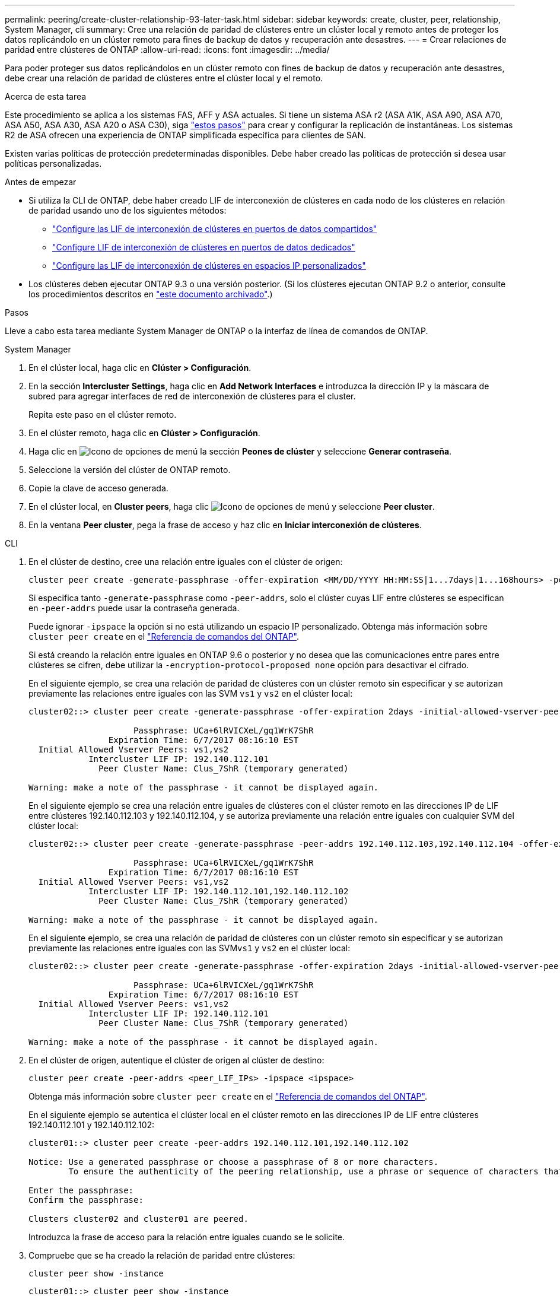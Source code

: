 ---
permalink: peering/create-cluster-relationship-93-later-task.html 
sidebar: sidebar 
keywords: create, cluster, peer, relationship, System Manager, cli 
summary: Cree una relación de paridad de clústeres entre un clúster local y remoto antes de proteger los datos replicándolo en un clúster remoto para fines de backup de datos y recuperación ante desastres. 
---
= Crear relaciones de paridad entre clústeres de ONTAP
:allow-uri-read: 
:icons: font
:imagesdir: ../media/


[role="lead"]
Para poder proteger sus datos replicándolos en un clúster remoto con fines de backup de datos y recuperación ante desastres, debe crear una relación de paridad de clústeres entre el clúster local y el remoto.

.Acerca de esta tarea
Este procedimiento se aplica a los sistemas FAS, AFF y ASA actuales. Si tiene un sistema ASA r2 (ASA A1K, ASA A90, ASA A70, ASA A50, ASA A30, ASA A20 o ASA C30), siga link:https://docs.netapp.com/us-en/asa-r2/data-protection/snapshot-replication.html["estos pasos"^] para crear y configurar la replicación de instantáneas. Los sistemas R2 de ASA ofrecen una experiencia de ONTAP simplificada específica para clientes de SAN.

Existen varias políticas de protección predeterminadas disponibles. Debe haber creado las políticas de protección si desea usar políticas personalizadas.

.Antes de empezar
* Si utiliza la CLI de ONTAP, debe haber creado LIF de interconexión de clústeres en cada nodo de los clústeres en relación de paridad usando uno de los siguientes métodos:
+
** link:configure-intercluster-lifs-share-data-ports-task.html["Configure las LIF de interconexión de clústeres en puertos de datos compartidos"]
** link:configure-intercluster-lifs-use-dedicated-ports-task.html["Configure LIF de interconexión de clústeres en puertos de datos dedicados"]
** link:configure-intercluster-lifs-use-ports-own-networks-task.html["Configure las LIF de interconexión de clústeres en espacios IP personalizados"]


* Los clústeres deben ejecutar ONTAP 9.3 o una versión posterior. (Si los clústeres ejecutan ONTAP 9.2 o anterior, consulte los procedimientos descritos en link:https://library.netapp.com/ecm/ecm_download_file/ECMLP2494079["este documento archivado"^].)


.Pasos
Lleve a cabo esta tarea mediante System Manager de ONTAP o la interfaz de línea de comandos de ONTAP.

[role="tabbed-block"]
====
.System Manager
--
. En el clúster local, haga clic en *Clúster > Configuración*.
. En la sección *Intercluster Settings*, haga clic en *Add Network Interfaces* e introduzca la dirección IP y la máscara de subred para agregar interfaces de red de interconexión de clústeres para el cluster.
+
Repita este paso en el clúster remoto.

. En el clúster remoto, haga clic en *Clúster > Configuración*.
. Haga clic en image:icon_kabob.gif["Icono de opciones de menú"] la sección *Peones de clúster* y seleccione *Generar contraseña*.
. Seleccione la versión del clúster de ONTAP remoto.
. Copie la clave de acceso generada.
. En el clúster local, en *Cluster peers*, haga clic image:icon_kabob.gif["Icono de opciones de menú"] y seleccione *Peer cluster*.
. En la ventana *Peer cluster*, pega la frase de acceso y haz clic en *Iniciar interconexión de clústeres*.


--
.CLI
--
. En el clúster de destino, cree una relación entre iguales con el clúster de origen:
+
[source, cli]
----
cluster peer create -generate-passphrase -offer-expiration <MM/DD/YYYY HH:MM:SS|1...7days|1...168hours> -peer-addrs <peer_LIF_IPs> -initial-allowed-vserver-peers <svm_name|*> -ipspace <ipspace>
----
+
Si especifica tanto `-generate-passphrase` como `-peer-addrs`, solo el clúster cuyas LIF entre clústeres se especifican en `-peer-addrs` puede usar la contraseña generada.

+
Puede ignorar `-ipspace` la opción si no está utilizando un espacio IP personalizado. Obtenga más información sobre `cluster peer create` en el link:https://docs.netapp.com/us-en/ontap-cli/cluster-peer-create.html["Referencia de comandos del ONTAP"^].

+
Si está creando la relación entre iguales en ONTAP 9.6 o posterior y no desea que las comunicaciones entre pares entre clústeres se cifren, debe utilizar la `-encryption-protocol-proposed none` opción para desactivar el cifrado.

+
En el siguiente ejemplo, se crea una relación de paridad de clústeres con un clúster remoto sin especificar y se autorizan previamente las relaciones entre iguales con las SVM `vs1` y `vs2` en el clúster local:

+
[listing]
----
cluster02::> cluster peer create -generate-passphrase -offer-expiration 2days -initial-allowed-vserver-peers vs1,vs2

                     Passphrase: UCa+6lRVICXeL/gq1WrK7ShR
                Expiration Time: 6/7/2017 08:16:10 EST
  Initial Allowed Vserver Peers: vs1,vs2
            Intercluster LIF IP: 192.140.112.101
              Peer Cluster Name: Clus_7ShR (temporary generated)

Warning: make a note of the passphrase - it cannot be displayed again.
----
+
En el siguiente ejemplo se crea una relación entre iguales de clústeres con el clúster remoto en las direcciones IP de LIF entre clústeres 192.140.112.103 y 192.140.112.104, y se autoriza previamente una relación entre iguales con cualquier SVM del clúster local:

+
[listing]
----
cluster02::> cluster peer create -generate-passphrase -peer-addrs 192.140.112.103,192.140.112.104 -offer-expiration 2days -initial-allowed-vserver-peers *

                     Passphrase: UCa+6lRVICXeL/gq1WrK7ShR
                Expiration Time: 6/7/2017 08:16:10 EST
  Initial Allowed Vserver Peers: vs1,vs2
            Intercluster LIF IP: 192.140.112.101,192.140.112.102
              Peer Cluster Name: Clus_7ShR (temporary generated)

Warning: make a note of the passphrase - it cannot be displayed again.
----
+
En el siguiente ejemplo, se crea una relación de paridad de clústeres con un clúster remoto sin especificar y se autorizan previamente las relaciones entre iguales con las SVM``vs1`` y `vs2` en el clúster local:

+
[listing]
----
cluster02::> cluster peer create -generate-passphrase -offer-expiration 2days -initial-allowed-vserver-peers vs1,vs2

                     Passphrase: UCa+6lRVICXeL/gq1WrK7ShR
                Expiration Time: 6/7/2017 08:16:10 EST
  Initial Allowed Vserver Peers: vs1,vs2
            Intercluster LIF IP: 192.140.112.101
              Peer Cluster Name: Clus_7ShR (temporary generated)

Warning: make a note of the passphrase - it cannot be displayed again.
----
. En el clúster de origen, autentique el clúster de origen al clúster de destino:
+
[source, cli]
----
cluster peer create -peer-addrs <peer_LIF_IPs> -ipspace <ipspace>
----
+
Obtenga más información sobre `cluster peer create` en el link:https://docs.netapp.com/us-en/ontap-cli/cluster-peer-create.html["Referencia de comandos del ONTAP"^].

+
En el siguiente ejemplo se autentica el clúster local en el clúster remoto en las direcciones IP de LIF entre clústeres 192.140.112.101 y 192.140.112.102:

+
[listing]
----
cluster01::> cluster peer create -peer-addrs 192.140.112.101,192.140.112.102

Notice: Use a generated passphrase or choose a passphrase of 8 or more characters.
        To ensure the authenticity of the peering relationship, use a phrase or sequence of characters that would be hard to guess.

Enter the passphrase:
Confirm the passphrase:

Clusters cluster02 and cluster01 are peered.
----
+
Introduzca la frase de acceso para la relación entre iguales cuando se le solicite.

. Compruebe que se ha creado la relación de paridad entre clústeres:
+
[source, cli]
----
cluster peer show -instance
----
+
[listing]
----
cluster01::> cluster peer show -instance

                               Peer Cluster Name: cluster02
                   Remote Intercluster Addresses: 192.140.112.101, 192.140.112.102
              Availability of the Remote Cluster: Available
                             Remote Cluster Name: cluster2
                             Active IP Addresses: 192.140.112.101, 192.140.112.102
                           Cluster Serial Number: 1-80-123456
                  Address Family of Relationship: ipv4
            Authentication Status Administrative: no-authentication
               Authentication Status Operational: absent
                                Last Update Time: 02/05 21:05:41
                    IPspace for the Relationship: Default
----
. Compruebe la conectividad y el estado de los nodos en la relación de paridad:
+
[source, cli]
----
cluster peer health show
----
+
[listing]
----
cluster01::> cluster peer health show
Node       cluster-Name                Node-Name
             Ping-Status               RDB-Health Cluster-Health  Avail…
---------- --------------------------- ---------  --------------- --------
cluster01-01
           cluster02                   cluster02-01
             Data: interface_reachable
             ICMP: interface_reachable true       true            true
                                       cluster02-02
             Data: interface_reachable
             ICMP: interface_reachable true       true            true
cluster01-02
           cluster02                   cluster02-01
             Data: interface_reachable
             ICMP: interface_reachable true       true            true
                                       cluster02-02
             Data: interface_reachable
             ICMP: interface_reachable true       true            true
----


--
====


== Otras maneras de hacerlo en ONTAP

[cols="2"]
|===
| Para ejecutar estas tareas con... | Ver este contenido... 


| System Manager Classic (disponible con ONTAP 9.7 y versiones anteriores) | link:https://docs.netapp.com/us-en/ontap-system-manager-classic/volume-disaster-prep/index.html["Información general de preparación para la recuperación ante desastres de volúmenes"^] 
|===